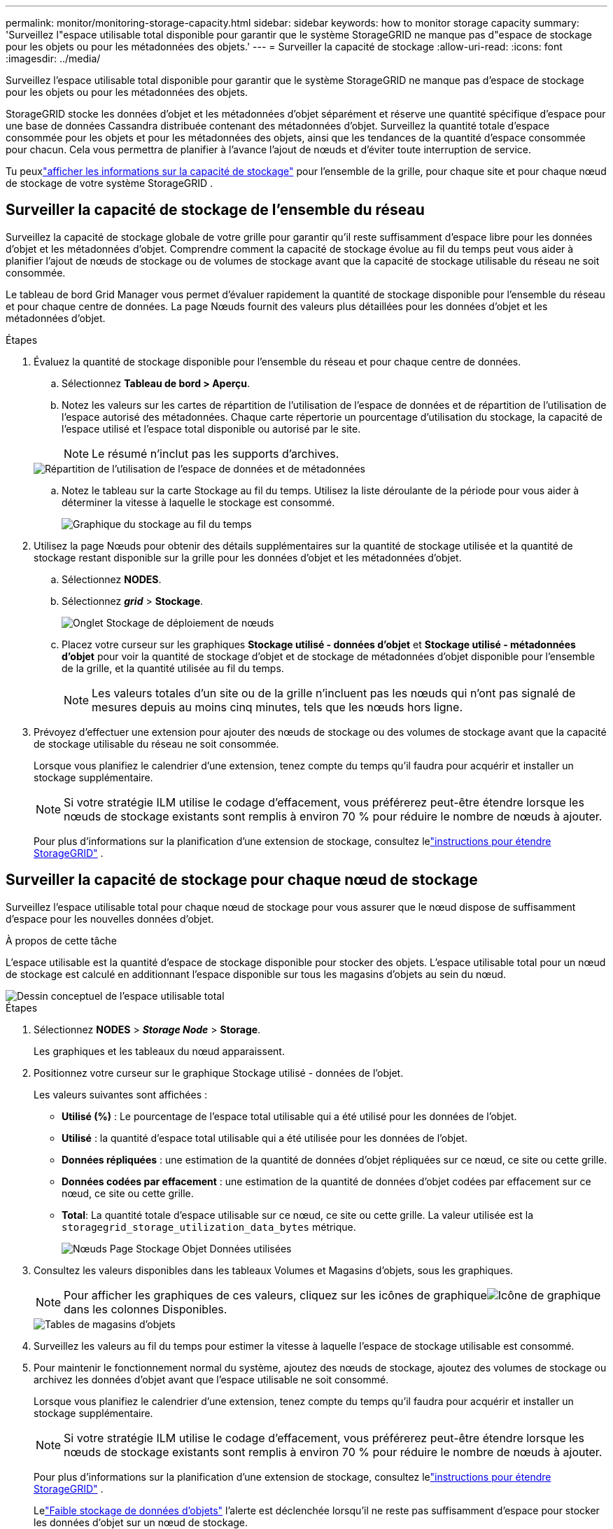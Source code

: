 ---
permalink: monitor/monitoring-storage-capacity.html 
sidebar: sidebar 
keywords: how to monitor storage capacity 
summary: 'Surveillez l"espace utilisable total disponible pour garantir que le système StorageGRID ne manque pas d"espace de stockage pour les objets ou pour les métadonnées des objets.' 
---
= Surveiller la capacité de stockage
:allow-uri-read: 
:icons: font
:imagesdir: ../media/


[role="lead"]
Surveillez l'espace utilisable total disponible pour garantir que le système StorageGRID ne manque pas d'espace de stockage pour les objets ou pour les métadonnées des objets.

StorageGRID stocke les données d'objet et les métadonnées d'objet séparément et réserve une quantité spécifique d'espace pour une base de données Cassandra distribuée contenant des métadonnées d'objet.  Surveillez la quantité totale d’espace consommée pour les objets et pour les métadonnées des objets, ainsi que les tendances de la quantité d’espace consommée pour chacun.  Cela vous permettra de planifier à l’avance l’ajout de nœuds et d’éviter toute interruption de service.

Tu peuxlink:viewing-storage-tab.html["afficher les informations sur la capacité de stockage"] pour l'ensemble de la grille, pour chaque site et pour chaque nœud de stockage de votre système StorageGRID .



== Surveiller la capacité de stockage de l'ensemble du réseau

Surveillez la capacité de stockage globale de votre grille pour garantir qu'il reste suffisamment d'espace libre pour les données d'objet et les métadonnées d'objet.  Comprendre comment la capacité de stockage évolue au fil du temps peut vous aider à planifier l'ajout de nœuds de stockage ou de volumes de stockage avant que la capacité de stockage utilisable du réseau ne soit consommée.

Le tableau de bord Grid Manager vous permet d'évaluer rapidement la quantité de stockage disponible pour l'ensemble du réseau et pour chaque centre de données.  La page Nœuds fournit des valeurs plus détaillées pour les données d’objet et les métadonnées d’objet.

.Étapes
. Évaluez la quantité de stockage disponible pour l’ensemble du réseau et pour chaque centre de données.
+
.. Sélectionnez *Tableau de bord > Aperçu*.
.. Notez les valeurs sur les cartes de répartition de l'utilisation de l'espace de données et de répartition de l'utilisation de l'espace autorisé des métadonnées.  Chaque carte répertorie un pourcentage d'utilisation du stockage, la capacité de l'espace utilisé et l'espace total disponible ou autorisé par le site.
+

NOTE: Le résumé n'inclut pas les supports d'archives.

+
image::../media/dashboard_data_and_metadata_space_usage_breakdown.png[Répartition de l'utilisation de l'espace de données et de métadonnées]

.. Notez le tableau sur la carte Stockage au fil du temps.  Utilisez la liste déroulante de la période pour vous aider à déterminer la vitesse à laquelle le stockage est consommé.
+
image::../media/dashboard_storage_over_time.png[Graphique du stockage au fil du temps]



. Utilisez la page Nœuds pour obtenir des détails supplémentaires sur la quantité de stockage utilisée et la quantité de stockage restant disponible sur la grille pour les données d'objet et les métadonnées d'objet.
+
.. Sélectionnez *NODES*.
.. Sélectionnez *_grid_* > *Stockage*.
+
image::../media/nodes_deployment_storage_tab.png[Onglet Stockage de déploiement de nœuds]

.. Placez votre curseur sur les graphiques *Stockage utilisé - données d'objet* et *Stockage utilisé - métadonnées d'objet* pour voir la quantité de stockage d'objet et de stockage de métadonnées d'objet disponible pour l'ensemble de la grille, et la quantité utilisée au fil du temps.
+

NOTE: Les valeurs totales d'un site ou de la grille n'incluent pas les nœuds qui n'ont pas signalé de mesures depuis au moins cinq minutes, tels que les nœuds hors ligne.



. Prévoyez d'effectuer une extension pour ajouter des nœuds de stockage ou des volumes de stockage avant que la capacité de stockage utilisable du réseau ne soit consommée.
+
Lorsque vous planifiez le calendrier d’une extension, tenez compte du temps qu’il faudra pour acquérir et installer un stockage supplémentaire.

+

NOTE: Si votre stratégie ILM utilise le codage d'effacement, vous préférerez peut-être étendre lorsque les nœuds de stockage existants sont remplis à environ 70 % pour réduire le nombre de nœuds à ajouter.

+
Pour plus d'informations sur la planification d'une extension de stockage, consultez lelink:../expand/index.html["instructions pour étendre StorageGRID"] .





== Surveiller la capacité de stockage pour chaque nœud de stockage

Surveillez l’espace utilisable total pour chaque nœud de stockage pour vous assurer que le nœud dispose de suffisamment d’espace pour les nouvelles données d’objet.

.À propos de cette tâche
L'espace utilisable est la quantité d'espace de stockage disponible pour stocker des objets.  L'espace utilisable total pour un nœud de stockage est calculé en additionnant l'espace disponible sur tous les magasins d'objets au sein du nœud.

image::../media/calculating_watermarks.gif[Dessin conceptuel de l'espace utilisable total]

.Étapes
. Sélectionnez *NODES* > *_Storage Node_* > *Storage*.
+
Les graphiques et les tableaux du nœud apparaissent.

. Positionnez votre curseur sur le graphique Stockage utilisé - données de l'objet.
+
Les valeurs suivantes sont affichées :

+
** *Utilisé (%)* : Le pourcentage de l'espace total utilisable qui a été utilisé pour les données de l'objet.
** *Utilisé* : la quantité d'espace total utilisable qui a été utilisée pour les données de l'objet.
** *Données répliquées* : une estimation de la quantité de données d’objet répliquées sur ce nœud, ce site ou cette grille.
** *Données codées par effacement* : une estimation de la quantité de données d'objet codées par effacement sur ce nœud, ce site ou cette grille.
** *Total*: La quantité totale d'espace utilisable sur ce nœud, ce site ou cette grille.  La valeur utilisée est la `storagegrid_storage_utilization_data_bytes` métrique.
+
image::../media/nodes_page_storage_used_object_data.png[Nœuds Page Stockage Objet Données utilisées]



. Consultez les valeurs disponibles dans les tableaux Volumes et Magasins d’objets, sous les graphiques.
+

NOTE: Pour afficher les graphiques de ces valeurs, cliquez sur les icônes de graphiqueimage:../media/icon_chart_new_for_11_5.png["Icône de graphique"] dans les colonnes Disponibles.

+
image::../media/nodes_page_storage_tables.png[Tables de magasins d'objets]

. Surveillez les valeurs au fil du temps pour estimer la vitesse à laquelle l’espace de stockage utilisable est consommé.
. Pour maintenir le fonctionnement normal du système, ajoutez des nœuds de stockage, ajoutez des volumes de stockage ou archivez les données d'objet avant que l'espace utilisable ne soit consommé.
+
Lorsque vous planifiez le calendrier d’une extension, tenez compte du temps qu’il faudra pour acquérir et installer un stockage supplémentaire.

+

NOTE: Si votre stratégie ILM utilise le codage d'effacement, vous préférerez peut-être étendre lorsque les nœuds de stockage existants sont remplis à environ 70 % pour réduire le nombre de nœuds à ajouter.

+
Pour plus d'informations sur la planification d'une extension de stockage, consultez lelink:../expand/index.html["instructions pour étendre StorageGRID"] .

+
Lelink:../troubleshoot/troubleshooting-low-object-data-storage-alert.html["Faible stockage de données d'objets"] l'alerte est déclenchée lorsqu'il ne reste pas suffisamment d'espace pour stocker les données d'objet sur un nœud de stockage.





== Surveiller la capacité des métadonnées des objets pour chaque nœud de stockage

Surveillez l’utilisation des métadonnées pour chaque nœud de stockage afin de garantir qu’un espace suffisant reste disponible pour les opérations de base de données essentielles.  Vous devez ajouter de nouveaux nœuds de stockage sur chaque site avant que les métadonnées de l'objet ne dépassent 100 % de l'espace de métadonnées autorisé.

.À propos de cette tâche
StorageGRID conserve trois copies des métadonnées d'objet sur chaque site pour assurer la redondance et protéger les métadonnées d'objet contre la perte.  Les trois copies sont réparties uniformément sur tous les nœuds de stockage de chaque site à l'aide de l'espace réservé aux métadonnées sur le volume de stockage 0 de chaque nœud de stockage.

Dans certains cas, la capacité des métadonnées d'objet de la grille peut être consommée plus rapidement que sa capacité de stockage d'objet.  Par exemple, si vous ingérez généralement un grand nombre de petits objets, vous devrez peut-être ajouter des nœuds de stockage pour augmenter la capacité des métadonnées, même si la capacité de stockage d'objets reste suffisante.

Certains des facteurs qui peuvent augmenter l’utilisation des métadonnées incluent la taille et la quantité de métadonnées et de balises utilisateur, le nombre total de parties dans un téléchargement en plusieurs parties et la fréquence des modifications des emplacements de stockage ILM.

.Étapes
. Sélectionnez *NODES* > *_Storage Node_* > *Storage*.
. Placez votre curseur sur le graphique Stockage utilisé - métadonnées de l'objet pour voir les valeurs pour une période spécifique.
+
image::../media/storage_used_object_metadata.png[Stockage utilisé - Métadonnées de l'objet]

+
Utilisé (%):: Le pourcentage de l'espace de métadonnées autorisé qui a été utilisé sur ce nœud de stockage.
+
--
Métriques Prometheus : `storagegrid_storage_utilization_metadata_bytes` et `storagegrid_storage_utilization_metadata_allowed_bytes`

--
Utilisé:: Les octets de l'espace de métadonnées autorisé qui ont été utilisés sur ce nœud de stockage.
+
--
Métrique Prometheus : `storagegrid_storage_utilization_metadata_bytes`

--
Autorisé:: L'espace autorisé pour les métadonnées d'objet sur ce nœud de stockage.  Pour savoir comment cette valeur est déterminée pour chaque nœud de stockage, consultez lelink:../admin/managing-object-metadata-storage.html#allowed-metadata-space["description complète de l'espace de métadonnées autorisé"] .
+
--
Métrique Prometheus : `storagegrid_storage_utilization_metadata_allowed_bytes`

--
Réel réservé:: L'espace réel réservé aux métadonnées sur ce nœud de stockage.  Comprend l'espace autorisé et l'espace requis pour les opérations de métadonnées essentielles.  Pour savoir comment cette valeur est calculée pour chaque nœud de stockage, consultez lelink:../admin/managing-object-metadata-storage.html#actual-reserved-space-for-metadata["description complète de l'espace réservé réel pour les métadonnées"] .
+
--
_La métrique Prometheus sera ajoutée dans une prochaine version._

--


+

NOTE: Les valeurs totales d'un site ou de la grille n'incluent pas les nœuds qui n'ont pas signalé de mesures depuis au moins cinq minutes, tels que les nœuds hors ligne.

. Si la valeur *Utilisé (%)* est de 70 % ou plus, développez votre système StorageGRID en ajoutant des nœuds de stockage à chaque site.
+

CAUTION: L'alerte *Faible stockage de métadonnées* est déclenchée lorsque la valeur *Utilisé (%)* atteint certains seuils.  Des résultats indésirables peuvent se produire si les métadonnées de l’objet utilisent plus de 100 % de l’espace autorisé.

+
Lorsque vous ajoutez les nouveaux nœuds, le système rééquilibre automatiquement les métadonnées des objets sur tous les nœuds de stockage du site. Voir lelink:../expand/index.html["instructions pour étendre un système StorageGRID"] .





== Surveiller les prévisions d'utilisation de l'espace

Surveillez les prévisions d'utilisation de l'espace pour les données utilisateur et les métadonnées afin d'estimer quand vous en aurez besoin.link:../expand/index.html["étendre une grille"] .

Si vous remarquez que le taux de consommation change au fil du temps, sélectionnez une plage plus courte dans le menu déroulant *Moyenne sur* pour refléter uniquement les modèles d'ingestion les plus récents.  Si vous remarquez des tendances saisonnières, sélectionnez une plage plus longue.

Si vous disposez d'une nouvelle installation StorageGRID , laissez les données et les métadonnées s'accumuler avant d'évaluer les prévisions d'utilisation de l'espace.

.Étapes
. Sur le tableau de bord, sélectionnez *Stockage*.
. Consultez les cartes du tableau de bord, les prévisions d'utilisation des données par pool de stockage et les prévisions d'utilisation des métadonnées par site.
. Utilisez ces valeurs pour estimer quand vous devrez ajouter de nouveaux nœuds de stockage pour le stockage des données et des métadonnées.


image::../media/forecast-metadata-usage.png[Prévision de l'utilisation des métadonnées par site]
